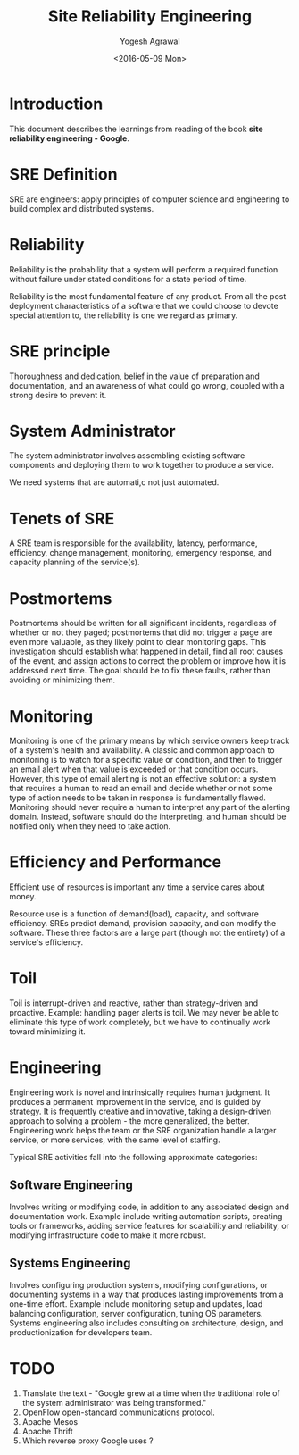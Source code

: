 #+Title: Site Reliability Engineering
#+Author: Yogesh Agrawal
#+Date: <2016-05-09 Mon>
#+Email: yogeshiiith@gmail.com

* Introduction
  This document describes the learnings from reading of the book *site
  reliability engineering - Google*.

* SRE Definition
  SRE are engineers: apply principles of computer science and
  engineering to build complex and distributed systems.

* Reliability
  Reliability is the probability that a system will perform a required
  function without failure under stated conditions for a state period
  of time.

  Reliability is the most fundamental feature of any product. From all
  the post deployment characteristics of a software that we could
  choose to devote special attention to, the reliability is one we
  regard as primary.

* SRE principle
  Thoroughness and dedication, belief in the value of preparation and
  documentation, and an awareness of what could go wrong, coupled with
  a strong desire to prevent it.

* System Administrator
  The system administrator involves assembling existing software
  components and deploying them to work together to produce a service.

  We need systems that are automati,c not just automated.

* Tenets of SRE
  A SRE team is responsible for the availability, latency,
  performance, efficiency, change management, monitoring, emergency
  response, and capacity planning of the service(s).

* Postmortems
  Postmortems should be written for all significant incidents,
  regardless of whether or not they paged; postmortems that did not
  trigger a page are even more valuable, as they likely point to clear
  monitoring gaps. This investigation should establish what happened
  in detail, find all root causes of the event, and assign actions to
  correct the problem or improve how it is addressed next time. The
  goal should be to fix these faults, rather than avoiding or
  minimizing them.

* Monitoring
  Monitoring is one of the primary means by which service owners keep
  track of a system's health and availability. A classic and common
  approach to monitoring is to watch for a specific value or
  condition, and then to trigger an email alert when that value is
  exceeded or that condition occurs. However, this type of email
  alerting is not an effective solution: a system that requires a
  human to read an email and decide whether or not some type of action
  needs to be taken in response is fundamentally flawed. Monitoring
  should never require a human to interpret any part of the alerting
  domain. Instead, software should do the interpreting, and human
  should be notified only when they need to take action.

* Efficiency and Performance
  Efficient use of resources is important any time a service cares
  about money. 

  Resource use is a function of demand(load), capacity, and software
  efficiency. SREs predict demand, provision capacity, and can modify
  the software. These three factors are a large part (though not the
  entirety) of a service's efficiency.

* Toil
  Toil is interrupt-driven and reactive, rather than strategy-driven
  and proactive. Example: handling pager alerts is toil. We may never
  be able to eliminate this type of work completely, but we have to
  continually work toward minimizing it.

* Engineering
  Engineering work is novel and intrinsically requires human
  judgment. It produces a permanent improvement in the service, and is
  guided by strategy. It is frequently creative and innovative,
  taking a design-driven approach to solving a problem - the more
  generalized, the better. Engineering work helps the team or the SRE
  organization handle a larger service, or more services, with the
  same level of staffing.

  Typical SRE activities fall into the following approximate
  categories:

** Software Engineering
   Involves writing or modifying code, in addition to any associated
   design and documentation work. Example include writing automation
   scripts, creating tools or frameworks, adding service features for
   scalability and reliability, or modifying infrastructure code to
   make it more robust.

** Systems Engineering
   Involves configuring production systems, modifying configurations,
   or documenting systems in a way that produces lasting improvements
   from a one-time effort. Example include monitoring setup and
   updates, load balancing configuration, server configuration, tuning
   OS parameters. Systems engineering also includes consulting on
   architecture, design, and productionization for developers team.

* TODO
  1. Translate the text - "Google grew at a time when the traditional
     role of the system administrator was being transformed."
  2. OpenFlow open-standard communications protocol.
  3. Apache Mesos
  4. Apache Thrift
  5. Which reverse proxy Google uses ?
